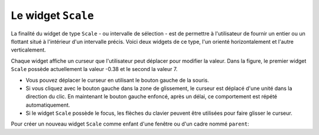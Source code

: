.. _SCALE:

*******************
Le widget ``Scale``
*******************

La finalité du widget de type ``Scale`` - ou intervalle de sélection - est de permettre à l'utilisateur de fournir un entier ou un flottant situé à l'intérieur d'un intervalle précis. Voici deux widgets de ce type, l'un orienté horizontalement et l'autre verticalement.

Chaque widget affiche un curseur que l'utilisateur peut déplacer pour modifier la valeur. Dans la figure, le premier widget ``Scale`` possède actuellement la valeur -0.38 et le second la valeur 7.

* Vous pouvez déplacer le curseur en utilisant le bouton gauche de la souris.

* Si vous cliquez avec le bouton gauche dans la zone de glissement, le curseur est déplacé d'une unité dans la direction du clic. En maintenant le bouton gauche enfoncé, après un délai, ce comportement est répété automatiquement.

* Si le widget ``Scale`` possède le focus, les flèches du clavier peuvent être utilisées pour faire glisser le curseur.

Pour créer un nouveau widget ``Scale`` comme enfant d'une fenêtre ou d'un cadre nommé ``parent``:

.. py:class:: Scale(parent, option, ...)

        Le constructeur retourne le widget ``Scale`` créé. Ses options incluent:

        :arg activebackground: 
                La couleur du curseur lorsque la souris est au dessus. Voir “Colors”.
        :arg bg: 
                 (ou **background**) La couleur d'arrière plan de la partie du widget qui est située en dehors de l'aire de glissement.
        :arg bd: 
                 (ou **borderwidth**) La largeur de la bordure 3d qui forme le contour de l'aire de glissement et du curseur. Sa valeur est 2 pixels par défaut. Pour des valeurs acceptables, voir “Dimensions”.
        :arg command: 
                Une fonction qui sera appelée à chaque fois que le curseur sera déplacé. Cette fonction reçoit un argument qui est la nouvelle valeur sélectionnée dans l'intervalle. Si le curseur est déplacé rapidement, la fonction ne sera pas pour autant appelée pour toutes les positions possible, mais elle le sera sans aucun doute lorsque le curseur sera positionné.
        :arg cursor: 
                Le pointeur de souris utilisée lorsque la souris est au dessus du widget. Voir “Cursors”.
        :arg digits: 
                Contrôle le nombre de chiffres à utiliser lorsque la valeur sélectionnée est convertie en une chaîne de caractères, ce qui arrive si l'option **variable** décrite plus loin a reçu une variable de contrôle de classe ``StringVar``. Voir “Control variables: the values behind the widgets”. 
        :arg font: 
                La fonte de caractères utilisée pour l'étiquette et les graduations. Voir “Type fonts”.
        :arg fg:
                (ou **foreground**) La couleur du texte de l'étiquette et des graduations.
        :arg from\_: 
                Un flottant qui définie l'une des extrémités de l'intervalle de sélection. Pour un widget orienté verticalement, c'est celle qui apparaît tout en haut; pour un widget orienté horizontalement, c'est celle qui apparaît tout à gauche. Le caractère de soulignement (_) qui apparaît à la fin de cette option n'est pas une faute de frappe: le mot *from* est un mot clé de Python. Sa valeur par défaut est 0.0. Voir l'option **to** plus loin pour préciser l'autre extrémité de l'intervalle.
        :arg highlightbackground: 
                La couleur de la ligne de mise en valeur du focus lorsque le widget ne l'a pas. Voir “Focus: routing keyboard input”.
        :arg highlightcolor: 
                La couleur de la ligne de mise en valeur du focus lorsque le widget l'obtient.
        :arg highlightthickness: 
                L'épaisseur de la ligne de mise en valeur du focus. 1 par défaut. Utilisez ``highlightthickness=0`` pour supprimer la mise en valeur du focus.
        :arg label: 
                Vous pouvez afficher une étiquette à l'intérieur de ce widget en réglant cette option avec le texte souhaité. L'étiquette apparaît dans le coin supérieur gauche si le widget est orienté horizontalement et dans le coin supérieur droit s'il est orienté verticalement. Il n'y a pas d'étiquette par défaut.
        :arg length: 
                La longueur du widget dans la direction où celui-ci est orienté. La valeur par défaut est 100 pixels. Pour les valeurs permises, voir “Dimensions”.
        :arg orient: 
                Utilisez ``'horizontal'`` pour l'orienter horizontalement ou ``'vertical'`` pour l'orienter verticalement. L'orientation par défaut est ``'vertical'``.
        :arg relief: 
                Avec la valeur par défaut ``'flat'``, le widget n'a pas de bordure visible. Vous pouvez utiliser la valeur ``'solid'`` pour l'entourer d'un cadre noir, ou utiliser un des autres reliefs fournit pas Tkinter; voir “Relief styles”.
        :arg repeatdelay: 
                Cette option contrôle la durée (en millisecondes) pendant laquelle le bouton gauche de la souris doit-être enfoncé (sur la zone de glissement) avant que le curseur soit déplacée de manière répétitive dans cette direction. La valeur par défaut est ``repeatdelay=300``.
        :arg repeatinterval: 
                Cette option sert à contrôler l'intervalle de temps entre deux répétitions du déplacement du curseur lorsque l'utilisateur clique en laissant le bouton enfoncé dans l'aire de glissement. Par exemple, ``repeatinterval=100`` signifie que le curseur se déplace toutes les 100 millisecondes (1 dixième de seconde).
        :arg resolution: 
                Sert à modifier l'incrément (écart entre deux valeurs consécutive). Sa valeur par défaut est 1.0. Par exemple, si ``from_=-1.0``, ``to=1.0``, et si ``resolution=0.5``, l'utilisateur pourra obtenir 5 valeurs: -1.0, -0.5, 0.0, +0.5, et +1.0. Utilisez une valeur négative, par ex. ``resolution=-1`` , pour empêcher l'arrondi automatique des valeurs.
        :arg showvalue: 
                Par défaut, la valeur courante du curseur est affichée (au-dessus du curseur s'il est horizontal, à gauche s'il est vertical). Mettre cette option à 0 pour supprimer cet affichage.
        :arg sliderlength: 
                Sert à modifier la longueur du curseur qui vaut 30 pixels par défaut. Voir “Dimensions”.
        :arg sliderrelief: 
                Sert à modifier le relief utilisé pour le curseur. Sa valeur par défaut est 'raised'. Voir “Relief styles”.
        :arg state: 
                Sert à preciser l'état du widget: ``'normal'``, ``'active'`` ou ``'disabled'``. Pour empêcher l'utilisateur de modifier sa valeur, utilisez ``'disabled'``.
        :arg takefocus: 
                Normalement, ce widget obtient le focus. Mettre cette option à 0 pour désactiver ce comportement. Voir “Focus: routing keyboard input”.
        :arg tickinterval: 
                Par défaut, sa valeur est 0 ce qui a pour effet de ne pas afficher de graduation le long de l'intervalle. Pour afficher une telle graduation, réglez cette option avec un flottant qui correspond au pas de la graduation, c'est à dire à l'écart entre deux valeurs successives. Par exemple, si ``from_=0.0``, ``to=1.0``, et ``tickinterval=0.25``, une graduation est affichée avec les valeurs 0.0, 0.25, 0.50, 0.75, et 1.00. Elles apparaissent en dessous de l'intervalle de sélection si l'orientation du widget est horizontale, à sa gauche si l'orientation est verticale.
        :arg to: 
                Un flottant qui indique une extrémité de l'intervalle de sélection des valeurs. L'autre extrémité est définie en utilisant l'option **from\_** présentée plus haut. Cette valeur peut être supérieure ou inférieure à celle de l'option **from_**. Dans tous les cas, elle correspond à l'extrémité droite du widget si il est orienté horizontalement; à son extrémité basse autrement. Sa valeur par défaut est 100.0.
        :arg troughcolor: 
                La couleur de l'aire de glissement du curseur.
        :arg variable: 
                Sert à préciser la variable de contrôle éventuelle associée à ce widget (Voir “Control variables: the values behind the widgets”). Cette variable peut être de classe ``IntVar``, ``DoubleVar`` (pour les flottants) ou ``StringVar``. Dans le cas d'une ``StringVar``, les valeurs numériques seront converties en chaînes de caractères; voir l'option **digits** ci-dessus pour plus d'information sur cette conversion.
        :arg width: 
                Sert à préciser la largeur de l'aire de glissement du curseur. Si le widget est orienté horizontalement, il s'agit de la dimension en y; sinon de sa dimension en x. La valeur par défaut est 15 pixels.

        Les objets de type ``Scale`` disposent de ces méthodes:

        .. py:method:: coords(valeur=None)

                    Retourne les coordonnées, sous la forme d'un 2-tuple (x, y), qui correspondent à une certaine *valeur* de l'intervalle de sélection relativement au coin supérieur gauche du widget. Si l'argument est omis, on obtient les coordonnées du centre du curseur dans sa position actuelle.

        .. py:method:: get()

                    Retourne la valeur courante du curseur.

        .. py:method:: identify(x, y)

                    Sert à identifier la partie du widget située à la position (x, y) relative à son coin supérieur gauche. Les valeurs de retour possibles sont:
                    ``'slider'`` : Le curseur.
                    ``'trough1'`` : Pour une orientation horizontale, à la gauche du curseur et pour une orientation verticale, au-dessus du curseur.
                    ``'trough2'`` : Pour une orientation horizontale, à la droite du curseur et, pour une orientation verticale, en-dessous du curseur.
                    ``''`` : Sur aucune des parties indiquées plus tôt.

        .. py:method:: set(valeur)

                    Sert à positionner la valeur du widget.

